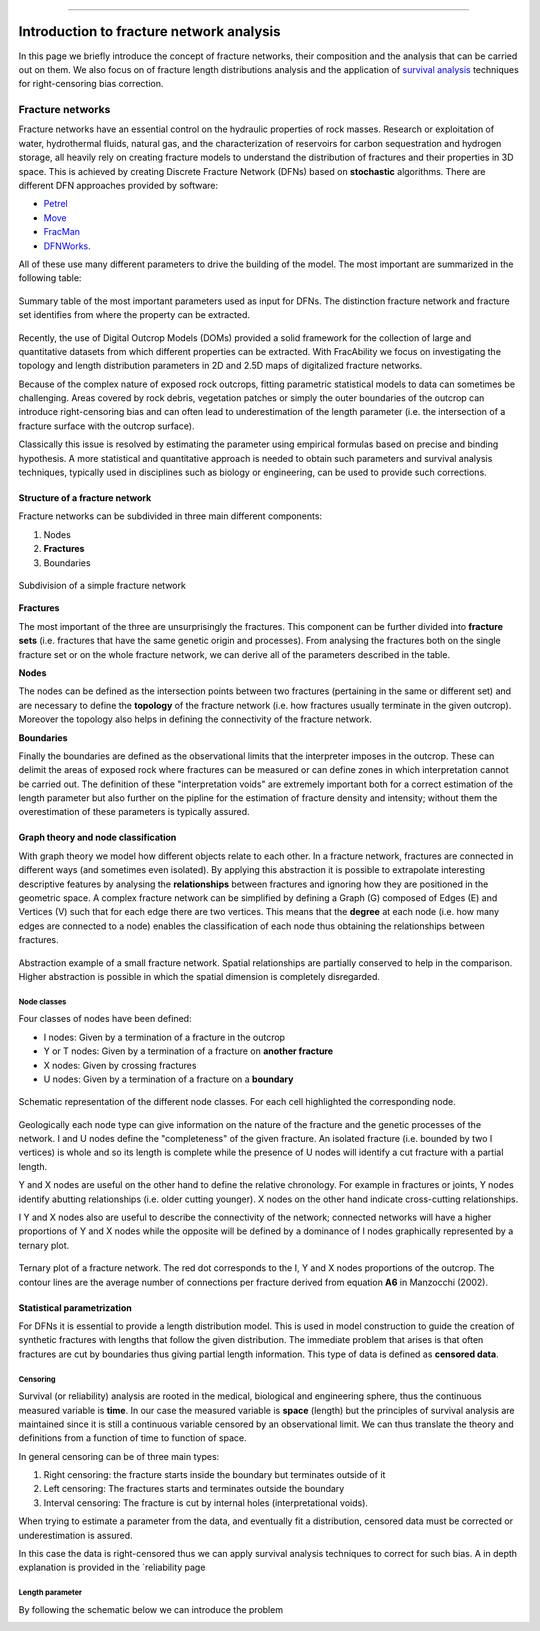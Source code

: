 .. image:: images/logo.png

-------------------------------------

Introduction to fracture network analysis
=========================================================

In this page we briefly introduce the concept of fracture networks, their composition and the analysis
that can be carried out on them. We also focus on of fracture length distributions analysis and the
application of `survival analysis <https://en.wikipedia.org/wiki/Survival_analysis>`_ techniques for
right-censoring bias correction.


Fracture networks
---------------------------------

Fracture networks have an essential control on the hydraulic properties of rock masses. Research or exploitation
of water, hydrothermal fluids, natural gas, and the characterization of reservoirs for carbon sequestration and
hydrogen storage, all heavily rely on creating fracture models to understand the distribution of fractures and
their properties in 3D space. This is achieved by creating Discrete Fracture Network (DFNs) based on **stochastic**
algorithms. There are different DFN approaches provided by software:

+ `Petrel <https://www.software.slb.com/products/petrel>`_
+ `Move <https://www.petex.com/products/move-suite/>`_
+ `FracMan <https://www.golder.com/fracman/>`_
+ `DFNWorks <https://dfnworks.lanl.gov>`_.

All of these use many different parameters to drive the building of the model. The most important are summarized
in the following table:

.. figure:: images/mystic_table.png
   :align: center

   Summary table of the most important parameters used as input for DFNs. The distinction fracture network and fracture
   set identifies from where the property can be extracted.

Recently, the use of Digital Outcrop Models (DOMs) provided a solid framework for the
collection of large and quantitative datasets from which different properties can be extracted.
With FracAbility we focus on investigating the topology and length distribution parameters in 2D and 2.5D maps
of digitalized fracture networks.


Because of the complex nature of exposed rock outcrops, fitting parametric statistical models to data can sometimes
be challenging.
Areas covered by rock debris, vegetation patches or simply the outer boundaries of the outcrop can
introduce right-censoring bias and can often lead to underestimation of the length parameter
(i.e. the intersection of a fracture surface with the outcrop surface).

Classically this issue is resolved by estimating the parameter using empirical formulas based on precise and
binding hypothesis. A more statistical and quantitative approach is needed to obtain such parameters and
survival analysis techniques, typically used in disciplines such as biology or engineering, can be used to provide
such corrections.




Structure of a fracture network
~~~~~~~~~~~~~~~~~~~~~~~~~~~~~~~~~~~~~~

Fracture networks can be subdivided in three main different components:

1. Nodes
2. **Fractures**
3. Boundaries

.. figure:: images/frac_net.png
   :align: center

   Subdivision of a simple fracture network


**Fractures**

The most important of the three are unsurprisingly the fractures. This component can be further divided into **fracture
sets** (i.e. fractures that have the same genetic origin and processes). From analysing the fractures both on the
single fracture set or on the whole fracture network, we can derive all of the parameters described in the table.


**Nodes**

The nodes can be defined as the intersection points between two fractures (pertaining in the same or different set) and
are necessary to define the **topology** of the fracture network (i.e. how fractures usually terminate in the given outcrop).
Moreover the topology also helps in defining the connectivity of the fracture network.

**Boundaries**

Finally the boundaries are defined as the observational limits that the interpreter imposes in the outcrop. These can
delimit the areas of exposed rock where fractures can be measured or can define zones in which
interpretation cannot be carried out. The definition of these "interpretation voids" are extremely important both for
a correct estimation of the length parameter but also further on the pipline for the estimation of fracture density and
intensity; without them the overestimation of these parameters is typically assured.


Graph theory and node classification
~~~~~~~~~~~~~~~~~~~~~~~~~~~~~~~~~~~~~~

With graph theory we model how different objects relate to each other. In a fracture network, fractures are connected
in different ways (and sometimes even isolated). By applying this abstraction it is possible to extrapolate interesting
descriptive features by analysing the **relationships** between fractures and ignoring how they are positioned in
the geometric space.
A complex fracture network can be simplified by defining a Graph (G) composed of Edges (E) and Vertices (V) such that for each edge
there are two vertices. This means that the **degree** at each node (i.e. how many edges are connected to a node) enables
the classification of each node thus obtaining the relationships between fractures.

.. figure:: images/rel2graph.png
   :align: center

   Abstraction example of a small fracture network. Spatial relationships are partially conserved to help in the comparison.
   Higher abstraction is possible in which the spatial dimension is completely disregarded.

Node classes
+++++++++++++

Four classes of nodes have been defined:

+ I nodes: Given by a termination of a fracture in the outcrop
+ Y or T nodes: Given by a termination of a fracture on **another fracture**
+ X nodes: Given by crossing fractures
+ U nodes: Given by a termination of a fracture on a **boundary**

.. figure:: images/node_types.png
   :align: center

   Schematic representation of the different node classes. For each cell highlighted the corresponding node.


Geologically each node type can give information on the nature of the fracture and the genetic processes of the network.
I and U nodes define the "completeness" of the given fracture.
An isolated fracture (i.e. bounded by two I vertices) is whole and so its length is complete
while the presence of U nodes will identify a cut fracture with a partial length.

Y and X nodes are useful on the other hand to define the relative chronology. For example in fractures or joints, Y nodes identify
abutting relationships (i.e. older cutting younger). X nodes on the other hand indicate cross-cutting relationships.

I Y and X nodes also are useful to describe the connectivity of the network; connected networks will have a higher
proportions of Y and X nodes while the opposite will be defined by a dominance of I nodes graphically
represented by a ternary plot.

.. figure:: images/ternary_plot.png
   :align: center

   Ternary plot of a fracture network. The red dot corresponds to the I, Y and X nodes proportions of the outcrop. The
   contour lines are the average number of connections per fracture derived from equation **A6** in Manzocchi (2002).



Statistical parametrization
~~~~~~~~~~~~~~~~~~~~~~~~~~~~~~~~~~~~~~

For DFNs it is essential to provide a length distribution model. This is used in model construction to guide the creation
of synthetic fractures with lengths that follow the given distribution. The immediate problem that arises is that
often fractures are cut by boundaries thus giving partial length information. This type of data is defined as **censored
data**.

Censoring
++++++++++
Survival (or reliability) analysis are rooted in the medical, biological and engineering sphere, thus the continuous
measured variable is **time**. In our case the measured variable is **space** (length) but the principles of survival
analysis are maintained since it is still a continuous variable censored by an observational limit. We can thus translate
the theory and definitions from a function of time to function of space.

In general censoring can be of three main types:

1. Right censoring: the fracture starts inside the boundary but terminates outside of it
2. Left censoring: The fractures starts and terminates outside the boundary
3. Interval censoring: The fracture is cut by internal holes (interpretational voids).

When trying to estimate a parameter from the data, and eventually fit a distribution, censored data must be corrected or
underestimation is assured.

In this
case the data is right-censored thus we can apply survival analysis techniques to correct for such bias. A in depth explanation
is provided in the `reliability page



Length parameter
+++++++++++++++++

By following the schematic below we can introduce the problem

.. image:: images/example_diagram.png
   :align: center